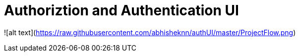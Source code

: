 = Authoriztion and Authentication UI 

![alt text](https://raw.githubusercontent.com/abhisheknn/authUI/master/ProjectFlow.png)

